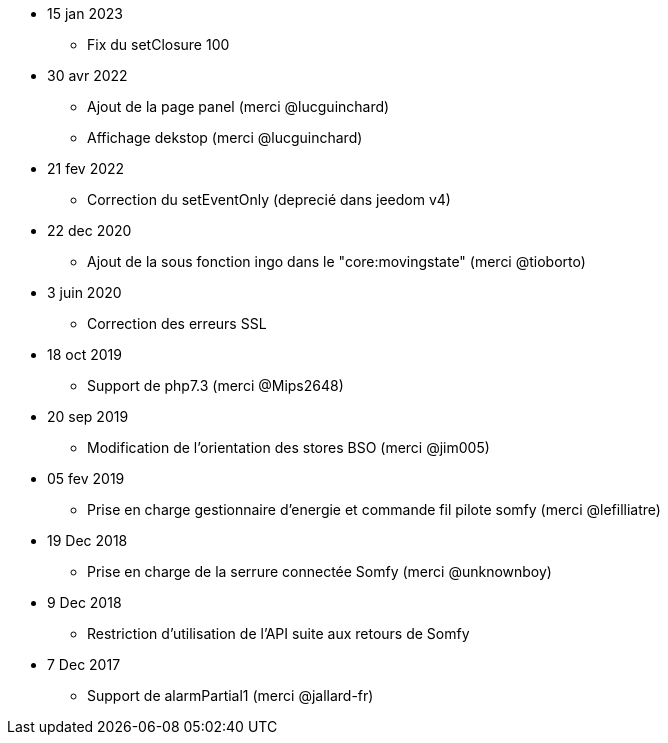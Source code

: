- 15 jan 2023
* Fix du setClosure 100

- 30 avr 2022
* Ajout de la page panel (merci @lucguinchard)
* Affichage dekstop (merci @lucguinchard)

- 21 fev 2022
* Correction du setEventOnly (deprecié dans jeedom v4)

- 22 dec 2020
* Ajout de la sous fonction ingo dans le "core:movingstate" (merci @tioborto)

- 3 juin 2020
* Correction des erreurs SSL

- 18 oct 2019
* Support de php7.3 (merci @Mips2648)

- 20 sep 2019
* Modification de l'orientation des stores BSO (merci @jim005)

- 05 fev 2019
* Prise en charge gestionnaire d'energie et commande fil pilote somfy (merci @lefilliatre)

- 19 Dec 2018
* Prise en charge de la serrure connectée Somfy (merci @unknownboy)

- 9 Dec 2018
* Restriction d'utilisation de l'API suite aux retours de Somfy

- 7 Dec 2017
* Support de alarmPartial1 (merci @jallard-fr)

